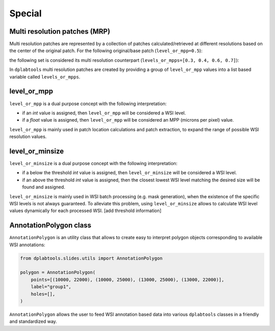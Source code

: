 =======
Special
=======

.. _special-mrp-label:

Multi resolution patches (MRP)
==============================

Multi resolution patches are represented by a collection of patches calculated/retrieved at different resolutions
based on the center of the original patch. For the following original/base patch (``level_or_mpp=0.5``):

.. image:: images/special_base_patch.jpg
   :alt: Base patch

the following set is considered its multi resolution counterpart (``levels_or_mpps=[0.3, 0.4, 0.6, 0.7]``):

.. image:: images/special_mrp_patch1.jpg
   :alt: MRP patch1

.. image:: images/special_mrp_patch2.jpg
   :alt: MRP patch2

.. image:: images/special_mrp_patch3.jpg
   :alt: MRP patch3

.. image:: images/special_mrp_patch4.jpg
   :alt: MRP patch4

In ``dplabtools`` multi resolution patches are created by providing a group of ``level_or_mpp`` values into a list based
variable called ``levels_or_mpps``.


.. _special-level-or-mpp-label:

level_or_mpp
============

``level_or_mpp`` is a dual purpose concept with the following interpretation:

* if an `int` value is assigned, then ``level_or_mpp`` will be considered a WSI level.
* if a `float` value is assigned, then ``level_or_mpp`` will be considered an MPP (microns per pixel) value.

``level_or_mpp`` is mainly used in patch location calculations and patch extraction, to expand the range of possible
WSI resolution values.


.. _special-level-or-minsize-label:

level_or_minsize
================

``level_or_minsize`` is a dual purpose concept with the following interpretation:

* if a below the threshold `int` value is assigned, then ``level_or_minsize`` will be considered a WSI level.
* if an above the threshold `int` value is assigned, then the closest lowest WSI level matching the desired size will
  be found and assigned.

``level_or_minsize`` is mainly used in WSI batch processing (e.g. mask generation), when the existence of the specific
WSI levels is not always guaranteed. To alleviate this problem, using ``level_or_minsize`` allows to calculate WSI level
values dynamically for each processed WSI. [add threshold information]


.. _special-annotation-polygon-label:

AnnotationPolygon class
=======================

``AnnotationPolygon`` is an utility class that allows to create easy to interpret polygon objects corresponding to
available WSI annotations:

.. code-block:: python

    from dplabtools.slides.utils import AnnotationPolygon

    polygon = AnnotationPolygon(
        points=[(10000, 22000), (10000, 25000), (13000, 25000), (13000, 22000)],
        label="group1",
        holes=[],
    )

``AnnotationPolygon`` allows the user to feed WSI annotation based data into various ``dplabtools`` classes in
a friendly and standardized way.
